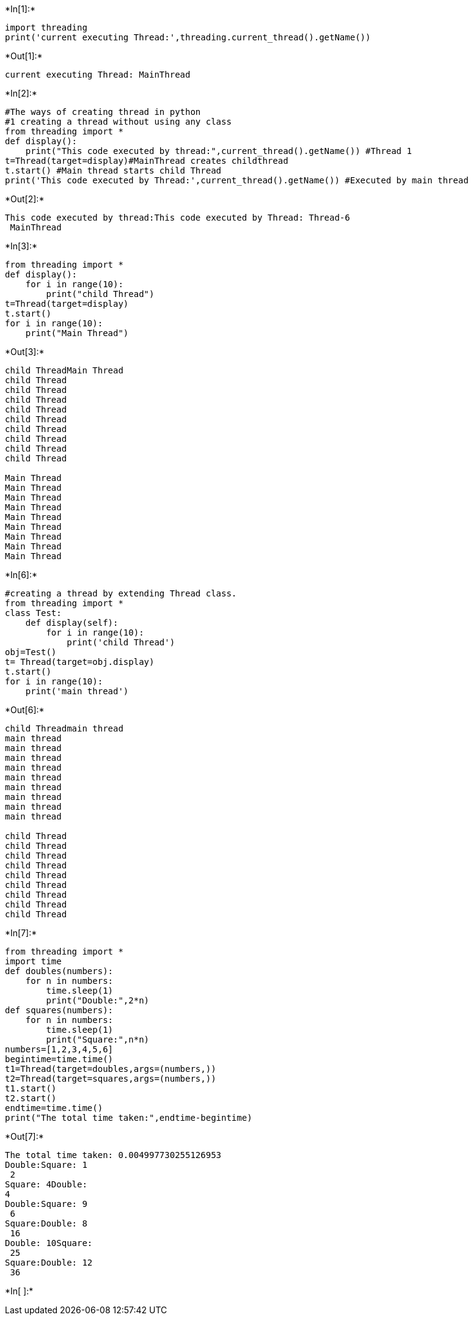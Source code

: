 +*In[1]:*+
[source, ipython3]
----
import threading 
print('current executing Thread:',threading.current_thread().getName())
----


+*Out[1]:*+
----
current executing Thread: MainThread
----


+*In[2]:*+
[source, ipython3]
----
#The ways of creating thread in python 
#1 creating a thread without using any class
from threading import *
def display():
    print("This code executed by thread:",current_thread().getName()) #Thread 1
t=Thread(target=display)#MainThread creates childthread 
t.start() #Main thread starts child Thread
print('This code executed by Thread:',current_thread().getName()) #Executed by main thread 
----


+*Out[2]:*+
----
This code executed by thread:This code executed by Thread: Thread-6
 MainThread
----


+*In[3]:*+
[source, ipython3]
----
from threading import *
def display():
    for i in range(10):
        print("child Thread")
t=Thread(target=display)
t.start()
for i in range(10):
    print("Main Thread")
----


+*Out[3]:*+
----
child ThreadMain Thread
child Thread
child Thread
child Thread
child Thread
child Thread
child Thread
child Thread
child Thread
child Thread

Main Thread
Main Thread
Main Thread
Main Thread
Main Thread
Main Thread
Main Thread
Main Thread
Main Thread
----


+*In[6]:*+
[source, ipython3]
----
#creating a thread by extending Thread class.
from threading import *
class Test:
    def display(self):
        for i in range(10):
            print('child Thread')
obj=Test()
t= Thread(target=obj.display)
t.start()
for i in range(10):
    print('main thread')

----


+*Out[6]:*+
----
child Threadmain thread
main thread
main thread
main thread
main thread
main thread
main thread
main thread
main thread
main thread

child Thread
child Thread
child Thread
child Thread
child Thread
child Thread
child Thread
child Thread
child Thread
----


+*In[7]:*+
[source, ipython3]
----
from threading import *
import time
def doubles(numbers):
    for n in numbers:
        time.sleep(1)
        print("Double:",2*n)
def squares(numbers):
    for n in numbers:
        time.sleep(1)
        print("Square:",n*n)
numbers=[1,2,3,4,5,6]
begintime=time.time()
t1=Thread(target=doubles,args=(numbers,))
t2=Thread(target=squares,args=(numbers,))
t1.start()
t2.start()
endtime=time.time()
print("The total time taken:",endtime-begintime)
----


+*Out[7]:*+
----
The total time taken: 0.004997730255126953
Double:Square: 1
 2
Square: 4Double: 
4
Double:Square: 9
 6
Square:Double: 8
 16
Double: 10Square:
 25
Square:Double: 12
 36
----


+*In[ ]:*+
[source, ipython3]
----

----
